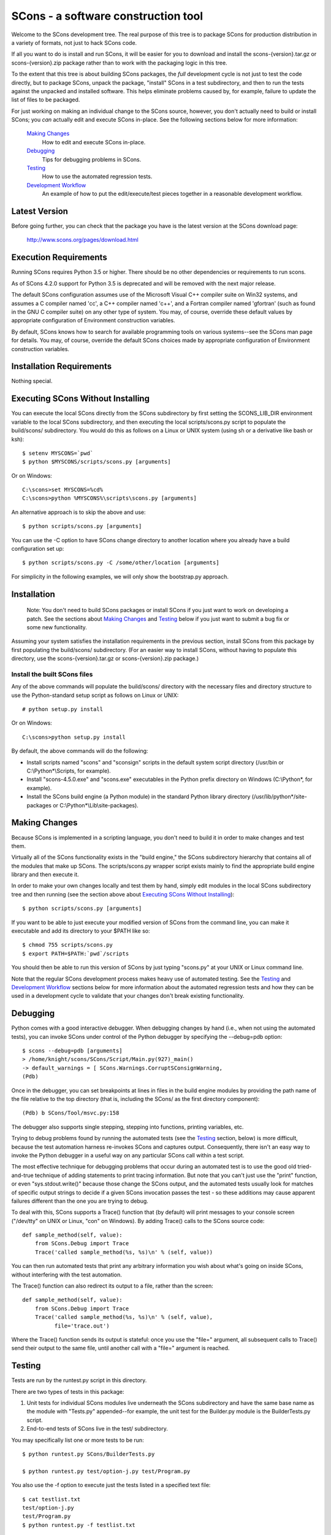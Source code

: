 SCons - a software construction tool
####################################

Welcome to the SCons development tree.  The real purpose of this tree is to
package SCons for production distribution in a variety of formats, not just to
hack SCons code.

If all you want to do is install and run SCons, it will be easier for you to
download and install the scons-{version}.tar.gz or scons-{version}.zip package
rather than to work with the packaging logic in this tree.

To the extent that this tree is about building SCons packages, the *full*
development cycle is not just to test the code directly, but to package SCons,
unpack the package, "install" SCons in a test subdirectory, and then to run
the tests against the unpacked and installed software.  This helps eliminate
problems caused by, for example, failure to update the list of files to be
packaged.

For just working on making an individual change to the SCons source, however,
you don't actually need to build or install SCons; you *can* actually edit and
execute SCons in-place.  See the following sections below for more
information:

    `Making Changes`_
        How to edit and execute SCons in-place.

    `Debugging`_
        Tips for debugging problems in SCons.

    `Testing`_
        How to use the automated regression tests.

    `Development Workflow`_
        An example of how to put the edit/execute/test pieces
        together in a reasonable development workflow.


Latest Version
==============

Before going further, you can check that the package you have is the latest
version at the SCons download page:

        http://www.scons.org/pages/download.html


Execution Requirements
======================

Running SCons requires Python 3.5 or higher. There should be no other
dependencies or requirements to run scons.

As of SCons 4.2.0 support for Python 3.5 is deprecated and will be removed
with the next major release.

The default SCons configuration assumes use of the Microsoft Visual C++
compiler suite on Win32 systems, and assumes a C compiler named 'cc', a C++
compiler named 'c++', and a Fortran compiler named 'gfortran' (such as found
in the GNU C compiler suite) on any other type of system.  You may, of course,
override these default values by appropriate configuration of Environment
construction variables.

By default, SCons knows how to search for available programming tools on
various systems--see the SCons man page for details.  You may, of course,
override the default SCons choices made by appropriate configuration of
Environment construction variables.


Installation Requirements
=========================

Nothing special.


Executing SCons Without Installing
==================================

You can execute the local SCons directly from the SCons subdirectory by first
setting the SCONS_LIB_DIR environment variable to the local SCons
subdirectory, and then executing the local scripts/scons.py script to
populate the build/scons/ subdirectory.  You would do this as follows on a
Linux or UNIX system (using sh or a derivative like bash or ksh)::

        $ setenv MYSCONS=`pwd`
        $ python $MYSCONS/scripts/scons.py [arguments]

Or on Windows::

        C:\scons>set MYSCONS=%cd%
        C:\scons>python %MYSCONS%\scripts\scons.py [arguments]

An alternative approach is to skip the above and use::

        $ python scripts/scons.py [arguments]


You can use the -C option to have SCons change directory to another location
where you already have a build configuration set up::

    $ python scripts/scons.py -C /some/other/location [arguments]

For simplicity in the following examples, we will only show the bootstrap.py
approach.


Installation
============

    Note: You don't need to build SCons packages or install SCons if you just
    want to work on developing a patch.  See the sections about `Making
    Changes`_ and `Testing`_ below if you just want to submit a bug fix or
    some new functionality.

Assuming your system satisfies the installation requirements in the previous
section, install SCons from this package by first populating the build/scons/
subdirectory.  (For an easier way to install SCons, without having to populate
this directory, use the scons-{version}.tar.gz or scons-{version}.zip
package.)


Install the built SCons files
-----------------------------

Any of the above commands will populate the build/scons/ directory with the
necessary files and directory structure to use the Python-standard setup
script as follows on Linux or UNIX::

        # python setup.py install

Or on Windows::

        C:\scons>python setup.py install

By default, the above commands will do the following:

- Install scripts named "scons" and "sconsign" scripts in the default system
  script directory (/usr/bin or C:\\Python\*\\Scripts, for example).

- Install "scons-4.5.0.exe" and "scons.exe" executables in the Python
  prefix directory on Windows (C:\\Python\*, for example).

- Install the SCons build engine (a Python module) in the standard Python library directory
  (/usr/lib/python\*/site-packages or C:\\Python*\\Lib\\site-packages).

Making Changes
==============

Because SCons is implemented in a scripting language, you don't need to build
it in order to make changes and test them.

Virtually all of the SCons functionality exists in the "build engine," the
SCons subdirectory hierarchy that contains all of the modules that
make up SCons.  The scripts/scons.py wrapper script exists mainly to find
the appropriate build engine library and then execute it.

In order to make your own changes locally and test them by hand, simply edit
modules in the local SCons subdirectory tree and then running
(see the section above about `Executing SCons Without Installing`_)::

    $ python scripts/scons.py [arguments]

If you want to be able to just execute your modified version of SCons from the
command line, you can make it executable and add its directory to your $PATH
like so::

    $ chmod 755 scripts/scons.py
    $ export PATH=$PATH:`pwd`/scripts

You should then be able to run this version of SCons by just typing "scons.py"
at your UNIX or Linux command line.

Note that the regular SCons development process makes heavy use of automated
testing.  See the `Testing`_ and `Development Workflow`_ sections below for more
information about the automated regression tests and how they can be used in a
development cycle to validate that your changes don't break existing
functionality.


Debugging
=========

Python comes with a good interactive debugger.  When debugging changes by hand
(i.e., when not using the automated tests), you can invoke SCons under control
of the Python debugger by specifying the --debug=pdb option::

    $ scons --debug=pdb [arguments]
    > /home/knight/scons/SCons/Script/Main.py(927)_main()
    -> default_warnings = [ SCons.Warnings.CorruptSConsignWarning,
    (Pdb)

Once in the debugger, you can set breakpoints at lines in files in the build
engine modules by providing the path name of the file relative to the
top directory (that is, including the SCons/ as the first directory
component)::

    (Pdb) b SCons/Tool/msvc.py:158

The debugger also supports single stepping, stepping into functions, printing
variables, etc.

Trying to debug problems found by running the automated tests (see the
`Testing`_ section, below) is more difficult, because the test automation
harness re-invokes SCons and captures output. Consequently, there isn't an
easy way to invoke the Python debugger in a useful way on any particular SCons
call within a test script.

The most effective technique for debugging problems that occur during an
automated test is to use the good old tried-and-true technique of adding
statements to print tracing information.  But note that you can't just use
the "print" function, or even "sys.stdout.write()" because those change the
SCons output, and the automated tests usually look for matches of specific
output strings to decide if a given SCons invocation passes the test -
so these additions may cause apparent failures different than the one you
are trying to debug.

To deal with this, SCons supports a Trace() function that (by default) will
print messages to your console screen ("/dev/tty" on UNIX or Linux, "con" on
Windows).  By adding Trace() calls to the SCons source code::

    def sample_method(self, value):
        from SCons.Debug import Trace
        Trace('called sample_method(%s, %s)\n' % (self, value))

You can then run automated tests that print any arbitrary information you wish
about what's going on inside SCons, without interfering with the test
automation.

The Trace() function can also redirect its output to a file, rather than the
screen::

    def sample_method(self, value):
        from SCons.Debug import Trace
        Trace('called sample_method(%s, %s)\n' % (self, value),
              file='trace.out')

Where the Trace() function sends its output is stateful: once you use the
"file=" argument, all subsequent calls to Trace() send their output to the
same file, until another call with a "file=" argument is reached.


Testing
=======

Tests are run by the runtest.py script in this directory.

There are two types of tests in this package:

1. Unit tests for individual SCons modules live underneath the SCons
   subdirectory and have the same base name as the module with "Tests.py"
   appended--for example, the unit test for the Builder.py module is the
   BuilderTests.py script.

2. End-to-end tests of SCons live in the test/ subdirectory.

You may specifically list one or more tests to be run::

        $ python runtest.py SCons/BuilderTests.py

        $ python runtest.py test/option-j.py test/Program.py

You also use the -f option to execute just the tests listed in a specified
text file::

        $ cat testlist.txt
        test/option-j.py
        test/Program.py
        $ python runtest.py -f testlist.txt

One test must be listed per line, and any lines that begin with '#' will be
ignored (allowing you, for example, to comment out tests that are currently
passing and then uncomment all of the tests in the file for a final validation
run).

The runtest.py script also takes a -a option that searches the tree for all of
the tests and runs them::

        $ python runtest.py -a

If more than one test is run, the runtest.py script prints a summary of how
many tests passed, failed, or yielded no result, and lists any unsuccessful
tests.

The above invocations all test directly the files underneath the SCons/
subdirectory, and do not require that a build be performed first.

Development Workflow
====================

    Caveat: The point of this section isn't to describe one dogmatic workflow.
    Just running the test suite can be time-consuming, and getting a patch to
    pass all of the tests can be more so.  If you're genuinely blocked, it may
    make more sense to submit a patch with a note about which tests still
    fail, and how.  Someone else may be able to take your "initial draft" and
    figure out how to improve it to fix the rest of the tests.  So there's
    plenty of room for use of good judgement.

The various techniques described in the above sections can be combined to
create simple and effective workflows that allow you to validate that patches
you submit to SCons don't break existing functionality and have adequate
testing, thereby increasing the speed with which they can be integrated.

For example, suppose your project's SCons configuration is blocked by an SCons
bug, and you decide you want to fix it and submit the patch.  Here's one
possible way to go about doing that (using UNIX/Linux as the development
platform, Windows users can translate as appropriate)):

- Change to the top of your checked-out SCons tree.

- Confirm that the bug still exists in this version of SCons by using the -C
   option to run the broken build::

      $ python scripts/scons.py -C /home/me/broken_project .

- Fix the bug in SCons by editing appropriate module files underneath
  SCons.

- Confirm that you've fixed the bug affecting your project::

      $ python scripts/scons.py -C /home/me/broken_project .

- Test to see if your fix had any unintended side effects that break existing
  functionality::

      $ python runtest.py -a -o test.log

  Be patient, there are more than 1100 test scripts in the whole suite.  If you
  are on UNIX/Linux, you can use::

      $ python runtest.py -a | tee test.log

  instead so you can monitor progress from your terminal.

  If any test scripts fail, they will be listed in a summary at the end of the
  log file.  Some test scripts may also report NO RESULT because (for example)
  your local system is the wrong type or doesn't have some installed utilities
  necessary to run the script.  In general, you can ignore the NO RESULT list,
  beyond having checked once that the tests that matter to your change are
  actually being executed on your test system!

- Cut-and-paste the list of failed tests into a file::

      $ cat > failed.txt
      test/failed-test-1.py
      test/failed-test-2.py
      test/failed-test-3.py
      ^D
      $

- Now debug the test failures and fix them, either by changing SCons, or by
  making necessary changes to the tests (if, for example, you have a strong
  reason to change functionality, or if you find that the bug really is in the
  test script itself).  After each change, use the runtest.py -f option to
  examine the effects of the change on the subset of tests that originally
  failed::

      $ [edit]
      $ python runtest.py -f failed.txt

  Repeat this until all of the tests that originally failed now pass.

- Now you need to go back and validate that any changes you made while getting
  the tests to pass didn't break the fix you originally put in, and didn't
  introduce any *additional* unintended side effects that broke other tests::

      $ python scripts/scons.py -C /home/me/broken_project .
      $ python runtest.py -a -o test.log

  If you find any newly-broken tests, add them to your "failed.txt" file and
  go back to the previous step.

Of course, the above is only one suggested workflow.  In practice, there is a
lot of room for judgment and experience to make things go quicker.  For
example, if you're making a change to just the Java support, you might start
looking for regressions by just running the test/Java/\*.py tests instead of
running all of "runtest.py -a".


Building Packages
=================

We use SCons to build its own packages.  If you
already have an appropriate version of SCons installed on your system, you can
build everything by simply running it::

        $ scons

If you don't have SCons already installed on your
system, you can use the supplied bootstrap.py script (see the section above
about `Executing SCons Without Installing`_)::

        $ python scripts/scons.py build/scons

Depending on the utilities installed on your system, any or all of the
following packages will be built::

    SCons-4.5.0-py3-none-any.whl
    SCons-4.4.2ayyyymmdd.tar.gz
    SCons-4.4.2ayyyymmdd.zip
    scons-doc-4.4.2ayyyymmdd.tar.gz
    scons-local-4.4.2ayyyymmdd.tar.gz
    scons-local-4.4.2ayyyymmdd.zip

The SConstruct file is supposed to be smart enough to avoid trying to build
packages for which you don't have the proper utilities installed.

If you receive a build error, please report it to the scons-devel mailing list
and open a bug report on the SCons bug tracker.

Note that in addition to creating the above packages, the default build will
also unpack one or more of the packages for testing.


Contents of this Package
========================

Not guaranteed to be up-to-date (but better than nothing):

bench/
    A subdirectory for benchmarking scripts, used to perform timing tests
    to decide what specific idioms are most efficient for various parts of
    the code base.  We check these in so they're available in case we have
    to revisit any of these decisions in the future.

bin/
    Miscellaneous utilities used in SCons development.  Right now,
    some of the stuff here includes:

    - a script that runs pychecker on our source tree;

    - a script that counts source and test files and numbers of lines in each;

    - a prototype script for capturing sample SCons output in xml files;

    - a script that can profile and time a packaging build of SCons itself;

    - a copy of xml_export, which can retrieve project data from SourceForge;
      and

    - scripts and a Python module for translating the SCons home-brew XML
      documentation tags into DocBook and man page format


bootstrap.py
    Obsolete packaging logic.


debian/
    Files needed to construct a Debian package. The contents of this directory
    are dictated by the Debian Policy Manual
    (http://www.debian.org/doc/debian-policy). The package will not be
    accepted into the Debian distribution unless the contents of this
    directory satisfy the relevant Debian policies.

doc/
    SCons documentation.  A variety of things here, in various stages of
    (in)completeness.

LICENSE
    A copy of the copyright and terms under which SCons is distributed (the
    Open Source Initiative-approved MIT license).

LICENSE-local
    A copy of the copyright and terms under which SCons is distributed for
    inclusion in the scons-local-{version} packages.  This is the same as
    LICENSE with a preamble that specifies the licensing terms are for SCons
    itself, not any other package that includes SCons.

README.rst
    What you're looking at right now.

README-local
    A README file for inclusion in the scons-local-{version} packages.
    Similar to this file, but stripped down and modified for people looking at
    including SCons in their shipped software.

runtest.py
    Script for running SCons tests.  By default, this will run a test against
    the code in the local SCons tree, so you don't have to do a build before
    testing your changes.

SConstruct
    The file describing to SCons how to build the SCons distribution.

    (It has been pointed out that it's hard to find the SCons API in this
    SConstruct file, and that it looks a lot more like a pure Python script
    than a build configuration file.  That's mainly because all of the magick
    we have to perform to deal with all of the different packaging formats
    requires a lot of pure Python manipulation.  In other words, don't look at
    this file for an example of how easy it is to use SCons to build "normal"
    software.)

SCons/
    Where the actual source code is kept, of course.

test/
    End-to-end tests of the SCons utility itself.  These are separate from the
    individual module unit tests, which live side-by-side with the modules
    under SCons.

testing/
    SCons testing framework.

Documentation
=============

See the RELEASE.txt file for notes about this specific release, including
known problems.  See the CHANGES.txt file for a list of changes since the
previous release.

The doc/man/scons.1 man page is included in this package, and contains a
section of small examples for getting started using SCons.

Additional documentation for SCons is available at:

        http://www.scons.org/documentation.html


Licensing
=========

SCons is distributed under the MIT license, a full copy of which is available
in the LICENSE file.


Reporting Bugs
==============

The SCons project welcomes bug reports and feature requests.

Please make sure you send email with the problem or feature request to
the SCons users mailing list, which you can join via the link below:

        http://two.pairlist.net/mailman/listinfo/scons-users

Once you have discussed your issue on the users mailing list and the
community has confirmed that it is either a new bug or a duplicate of an
existing bug, then please follow the instructions the community provides
to file a new bug or to add yourself to the CC list for an existing bug

You can explore the list of existing bugs, which may include workarounds
for the problem you've run into on GitHub Issues:

        https://github.com/SCons/scons/issues


Mailing Lists
=============

An active mailing list for developers of SCons is available.  You may
send questions or comments to the list at:

        scons-dev@scons.org

You may subscribe to the developer's mailing list using form on this page:

        http://two.pairlist.net/mailman/listinfo/scons-dev

Subscription to the developer's mailing list is by approval.  In practice, no
one is refused list membership, but we reserve the right to limit membership
in the future and/or weed out lurkers.

There are other mailing lists available for SCons users, for notification of
SCons code changes, and for notification of updated bug reports and project
documents.  Please see our mailing lists page for details.


Donations
=========

If you find SCons helpful, please consider making a donation (of cash,
software, or hardware) to support continued work on the project.  Information
is available at:

        http://www.scons.org/donate.html

or

GitHub Sponsors button on https://github.com/scons/scons


For More Information
====================

Check the SCons web site at:

        http://www.scons.org/


Author Info
===========

SCons was originally written by Steven Knight, knight at baldmt dot com.
Since around 2010 it has been maintained by the SCons
development team, co-managed by Bill Deegan and Gary Oberbrunner, with
many contributors, including but not at all limited to:

- Chad Austin
- Dirk Baechle
- Charles Crain
- William Deegan
- Steve Leblanc
- Rob Managan
- Greg Noel
- Gary Oberbrunner
- Anthony Roach
- Greg Spencer
- Tom Tanner
- Anatoly Techtonik
- Christoph Wiedemann
- Russel Winder
- Mats Wichmann

\... and many others.

Copyright (c) 2001 - 2023 The SCons Foundation

